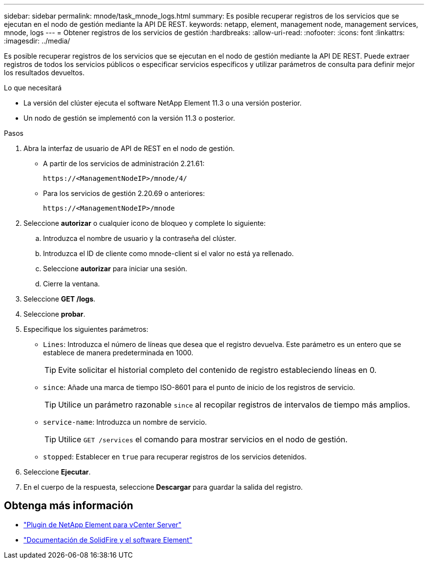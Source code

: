 ---
sidebar: sidebar 
permalink: mnode/task_mnode_logs.html 
summary: Es posible recuperar registros de los servicios que se ejecutan en el nodo de gestión mediante la API DE REST. 
keywords: netapp, element, management node, management services, mnode, logs 
---
= Obtener registros de los servicios de gestión
:hardbreaks:
:allow-uri-read: 
:nofooter: 
:icons: font
:linkattrs: 
:imagesdir: ../media/


[role="lead"]
Es posible recuperar registros de los servicios que se ejecutan en el nodo de gestión mediante la API DE REST. Puede extraer registros de todos los servicios públicos o especificar servicios específicos y utilizar parámetros de consulta para definir mejor los resultados devueltos.

.Lo que necesitará
* La versión del clúster ejecuta el software NetApp Element 11.3 o una versión posterior.
* Un nodo de gestión se implementó con la versión 11.3 o posterior.


.Pasos
. Abra la interfaz de usuario de API de REST en el nodo de gestión.
+
** A partir de los servicios de administración 2.21.61:
+
[listing]
----
https://<ManagementNodeIP>/mnode/4/
----
** Para los servicios de gestión 2.20.69 o anteriores:
+
[listing]
----
https://<ManagementNodeIP>/mnode
----


. Seleccione *autorizar* o cualquier icono de bloqueo y complete lo siguiente:
+
.. Introduzca el nombre de usuario y la contraseña del clúster.
.. Introduzca el ID de cliente como mnode-client si el valor no está ya rellenado.
.. Seleccione *autorizar* para iniciar una sesión.
.. Cierre la ventana.


. Seleccione *GET /logs*.
. Seleccione *probar*.
. Especifique los siguientes parámetros:
+
** `Lines`: Introduzca el número de líneas que desea que el registro devuelva. Este parámetro es un entero que se establece de manera predeterminada en 1000.
+

TIP: Evite solicitar el historial completo del contenido de registro estableciendo líneas en 0.

** `since`: Añade una marca de tiempo ISO-8601 para el punto de inicio de los registros de servicio.
+

TIP: Utilice un parámetro razonable `since` al recopilar registros de intervalos de tiempo más amplios.

** `service-name`: Introduzca un nombre de servicio.
+

TIP: Utilice `GET /services` el comando para mostrar servicios en el nodo de gestión.

** `stopped`: Establecer en `true` para recuperar registros de los servicios detenidos.


. Seleccione *Ejecutar*.
. En el cuerpo de la respuesta, seleccione *Descargar* para guardar la salida del registro.


[discrete]
== Obtenga más información

* https://docs.netapp.com/us-en/vcp/index.html["Plugin de NetApp Element para vCenter Server"^]
* https://docs.netapp.com/us-en/element-software/index.html["Documentación de SolidFire y el software Element"]


